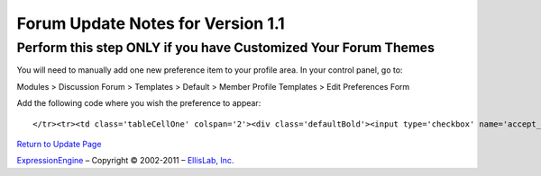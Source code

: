 Forum Update Notes for Version 1.1
==================================

Perform this step ONLY if you have Customized Your Forum Themes
---------------------------------------------------------------

You will need to manually add one new preference item to your profile
area. In your control panel, go to:

Modules > Discussion Forum > Templates > Default > Member Profile
Templates > Edit Preferences Form

Add the following code where you wish the preference to appear::

	</tr><tr><td class='tableCellOne' colspan='2'><div class='defaultBold'><input type='checkbox' name='accept_messages' value='y' {state:accept_messages} />  {lang:accept_messages}</div></td>

`Return to Update Page <forum_update.html>`_

`ExpressionEngine <http://expressionengine.com/>`_ – Copyright ©
2002-2011 – `EllisLab, Inc. <http://ellislab.com/>`_
